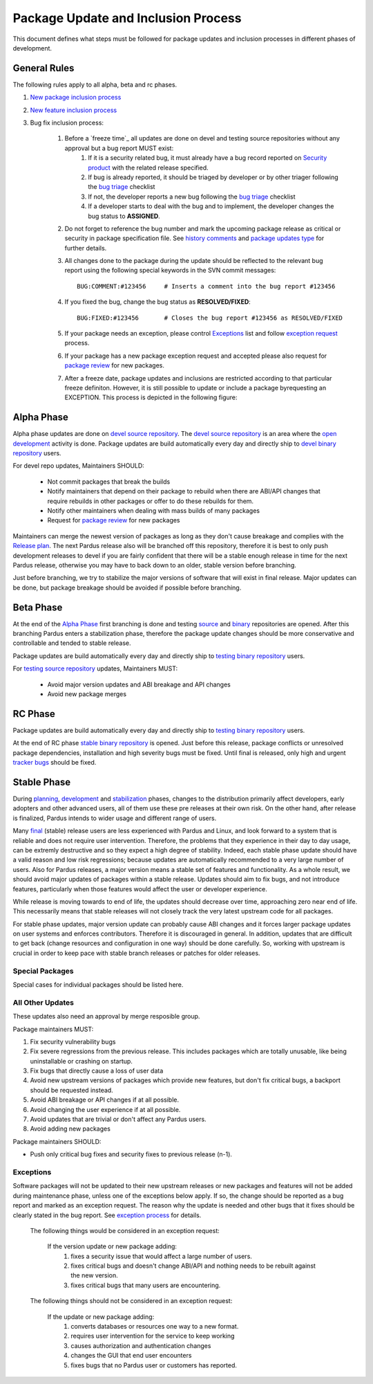 .. _package-update-process:

Package Update and Inclusion Process
~~~~~~~~~~~~~~~~~~~~~~~~~~~~~~~~~~~~

This document defines what steps must be followed for package updates and inclusion processes in different phases of development.

General Rules
=============

The following rules apply to all alpha, beta and rc phases.

#. `New package inclusion process`_
#. `New feature inclusion process`_
#. Bug fix inclusion process:

    #. Before a `freeze time`_ all updates are done on devel and testing source repositories without any approval but a bug report MUST exist:
        #. If it is a security related bug, it must already have a bug record reported on `Security product`_ with the related release specified.
        #. If bug is already reported, it should be triaged by developer or by other triager following the `bug triage`_ checklist
        #. If not, the developer reports a new bug following the `bug triage`_ checklist
        #. If a developer starts to deal with the bug and to implement, the developer changes the bug status to **ASSIGNED**.

    #. Do not forget to reference the bug number and mark the upcoming package release as critical or security in package specification file. See `history comments`_ and `package updates type`_ for further details.

    #. All changes done to the package during the update should be reflected to the relevant bug report using the following special keywords in the SVN commit messages::

        BUG:COMMENT:#123456     # Inserts a comment into the bug report #123456
    #. If you fixed the bug, change the bug status as **RESOLVED/FIXED**::

        BUG:FIXED:#123456       # Closes the bug report #123456 as RESOLVED/FIXED
    #. If your package needs an exception, please control Exceptions_ list and follow `exception request`_ process.
    #. If your package has a new package exception request and accepted please also request for `package review`_ for new packages.
    #. After a freeze date, package updates and inclusions are restricted according to that particular freeze definiton. However, it is still possible to update or include a package byrequesting an EXCEPTION. This process is depicted in the following figure:

 .. image:: images/package-updates2.png

Alpha Phase
===========

Alpha phase updates are done on `devel source repository`_. The `devel source repository`_
is an area where the `open development`_ activity is done. Package updates are
build automatically every day and directly ship to `devel binary repository`_ users.

For devel repo updates,  Maintainers SHOULD:

    * Not commit packages that break the builds
    * Notify maintainers that depend on their package to rebuild when there are ABI/API changes that require rebuilds in other packages or offer to do these rebuilds for them.
    * Notify other maintainers when dealing with mass builds of many packages
    * Request for `package review`_ for new packages

Maintainers can merge the newest version of packages as long as they don't cause breakage and complies with the `Release plan`_. The next Pardus release also will be branched off this repository, therefore it is best to only push development releases to devel if you are fairly confident that there will be a stable enough release in time for the next Pardus release, otherwise you may have to back down to an older, stable version before branching.

Just before branching, we try to stabilize the major versions of software that will exist in final release. Major updates can be done, but package breakage should be avoided if possible before branching.

Beta Phase
==========

At the end of the `Alpha Phase`_ first branching is done and testing source_ and binary_ repositories are opened. After this branching Pardus enters a stabilization phase, therefore the package update changes should be more conservative and controllable and tended to stable release.

Package updates are build automatically every day and directly ship to `testing binary repository`_ users.

For `testing source repository`_ updates, Maintainers MUST:

    * Avoid major version updates and ABI breakage and API changes
    * Avoid new package merges

RC Phase
========

Package updates are build automatically every day and directly ship to `testing binary repository`_ users.

At the end of RC phase `stable binary repository`_ is opened. Just before this release, package conflicts or unresolved package dependencies, installation and high severity bugs must be fixed. Until final is released, only high and urgent `tracker bugs`_ should be fixed.



Stable Phase
============

During planning_, development_ and stabilization_ phases, changes to the distribution primarily affect developers, early adopters and other advanced users, all of them use these pre releases at their own risk. On the other hand, after release is finalized, Pardus intends to wider usage and different range of users.

Many final_ (stable) release users are less experienced with Pardus and Linux, and look forward to a system that is reliable and does not require user intervention. Therefore, the  problems that they experience in their day to day usage, can be extremly destructive and so they expect a high degree of stability. Indeed, each stable phase update should have a valid reason and low risk regressions; because updates are automatically recommended to a very large number of users. Also for Pardus releases, a major version means a stable set of features and functionality. As a whole result, we should avoid major updates of packages within a stable release. Updates should aim to fix bugs, and not introduce features, particularly when those features would affect the user or developer experience.

While release is moving towards to end of life, the updates should decrease over time, approaching zero near end of life. This necessarily means that stable releases will not closely track the very latest upstream code for all packages.


For stable phase updates, major version update can probably cause ABI changes and it forces larger package updates on user systems and enforces contributors. Therefore it is discouraged in general. In addition, updates that are difficult to get back (change resources and configuration in one way) should be done carefully. So, working with upstream is crucial in order to keep pace with stable branch releases or patches for older releases.

Special Packages
----------------

Special cases for individual packages should be listed here.

.. Special packages should enclose and provide the most fundamental actions on a system. Those actions include:

    * desktop base environment
    * filesystems
    * graphics
    * login
    * networking / servers
    * package update base
    * minimal buildroot
    * post-install booting
    * compose live and install image

.. The security updates are also included this special package case.

.. In order to merge special packages and updates from  `devel source repository`_ to `testing source repository`_, package maintainers need an `exception request`_ and approval by merge responsible group.


All Other Updates
-----------------

These updates also need an approval by merge resposible group.

Package maintainers MUST:

#. Fix security vulnerability bugs
#. Fix severe regressions from the previous release. This includes packages which are totally unusable, like being uninstallable or crashing on startup.
#. Fix bugs that directly cause a loss of user data
#. Avoid new upstream versions of packages which provide new features, but don't fix critical bugs, a backport should be requested instead.
#. Avoid ABI breakage or API changes if at all possible.
#. Avoid changing the user experience if at all possible.
#. Avoid updates that are trivial or don't affect any Pardus users. 
#. Avoid adding new packages

Package maintainers SHOULD:

- Push only critical bug fixes and security fixes to previous release (n-1).

Exceptions
----------

Software packages will not be updated to their new upstream releases or new packages and features will not be added during maintenance phase, unless one of the exceptions below apply. If so, the change should be reported as a bug report and marked as an exception request. The reason why the update is needed and other bugs that it fixes should be clearly stated in the bug report. See `exception process`_ for details.

    The following things would be considered in an exception request:

        If the version update or new package adding:
            #. fixes a security issue that would affect a large number of users.
            #. fixes critical bugs and doesn't change ABI/API and nothing needs to be rebuilt against the new version.
            #. fixes critical bugs that many users are encountering.

    The following things should not be considered in an exception request:

        If the update or new package adding:
            #. converts databases or resources one way to a new format.
            #. requires user intervention for the service to keep working
            #. causes authorization and authentication changes
            #. changes the GUI that end user encounters
            #. fixes bugs that no Pardus user or customers has reported.


.. Stable Phase Update Process
.. ---------------------------

.. Update a package on `devel source repository`_:
.. ^^^^^^^^^^^^^^^^^^^^^^^^^^^^^^^^^^^^^^^^^^^^^^^

.. #. For each update a bug report should exist:
..    #. If its a security related bug, it has already been reported on `Security product`_ with the related release is specified.
..    #. If bug is already reported, it should be triaged by developer or by other triager following the `bug triage`_ checklist
..    #. If not, the developer should report a new bug following the `bug triage`_ checklist
..    #. If a developer starts to deal with the bug and to implement, the bug status should be changed to **ASSIGNED**.

.. #. Security and critical updates should be done in a minimally invasive approach:
    - If a patch is available for the current version, apply it
    - If a patch is not available for the current version, attempt to backport it
    - If it is impossible to backport or the backport is not safe/suitable for the current version, update to the upstream release which fixes the security/critical bug. See `Exceptions`_

.. #. Do not forget to reference the bug number and mark the upcoming package release as critical or security in package specification file. See `history comments`_ and `package updates type`_ for further details.

.. #. All changes done to the package during the update should be reflected to the relevant bug report using the following special keywords in the SVN commit messages::

..    BUG:COMMENT:#123456     # Inserts a comment into the bug report #123456
.. #. If you fixed the bug change the bug status as **RESOLVED/FIXED**::

..    BUG:FIXED:#123456       # Closes the bug report #123456 as RESOLVED/FIXED
.. #. If your package needs an exception, please control Exceptions_ list and follow `exception request`_ process.
.. #. If your package has a new package exception request and accepted please also request for `package review`_ for new packages.

.. Merging to `testing source repository`_:
.. ^^^^^^^^^^^^^^^^^^^^^^^^^^^^^^^^^^^^^^^^

.. The following workflow applies when the package maintainer decides to merge the relevant commits into the `testing source repository`_:

.. #. Give **MERGEREQUEST** keyword and CC merge responsible mail lists to the bug report
.. #. The merge responsibles review this merge request:
    #. If the merge request is not approved, bug takes the one of the `insoluable bug resolutions`_ or left for next release and status is changed to **RESOLVED/LATER**  by merge responsibles.
    #. If the merge request is approved, the bug marked with **APPROVED** keyword.
        #. The developer merge it to `testing source repository`_ and reflect it as a comment to merge bug report using the following special keyword in the SVN commit messages and give **MERGED** keyword to the bug::

            BUG:KEYWORD:<MERGED>
        #. The merge responsible, build the **MERGED** keyword binary packages on buildfarm.

.. After binary package building, testing starts:
.. ^^^^^^^^^^^^^^^^^^^^^^^^^^^^^^^^^^^^^^^^^^^^^^

.. #. Packages have security update type are tested on daily basis.
    #. After the package build, the security related bugs take the  **COMPILED** keyword.
    #. The tester group search them daily and start the `security tests`_.
    #. If there is not any problem while testing the related bugs are marked as **VERIFIED/FIXED**
    #. If not, the tester group will reopen the bug, and marks as **REOPENED**
.. #. Packages have critical update type are listed by merge responsibles once a month:
    #. The tester group start the `package tests`_
    #. If there is not any problem while testing the related bugs are marked as **VERIFIED/FIXED**
    #. If not, the tester group will reopen the bug, and marks as **REOPENED**
.. #. Technological updates are listed by merge responsibles yearly,
    #. The tester group start the `package tests`_
    #. If there is not any problem while testing the related bugs are marked as **VERIFIED/FIXED**
    #. If not, the tester group will reopen the bug, and marks as **REOPENED**

.. Testing finish and merging to `stable binary repository`_:
.. ^^^^^^^^^^^^^^^^^^^^^^^^^^^^^^^^^^^^^^^^^^^^^^^^^^^^^^^^^^

.. By merge responsibles:

.. #. After testing finish the VERIFIED/FIXED packages are searched on bugzilla.
.. #. These packages are taken to stable binary repository.
.. #. All package bugs that have taken to `stable binary repository`_ are marked as CLOSED/FIXED.

.. _open development: ../releasing/official_releases/release-process.html#open-development
.. _Package update tests: ../releasing/testing_process/package_update_tests/index.html
.. _devel source repository: ../releasing/repository_concepts/sourcecode_repository.html#devel-folder
.. _devel binary repository: ../releasing/repository_concepts/software_repository.html#devel-binary-repository
.. _Alpha Phase: ../releasing/official_releases/alpha_phase.html
.. _binary: ../releasing/repository_concepts/software_repository.html#testing-binary-repository
.. _source: ../releasing/repository_concepts/sourcecode_repository.html#testing-folder
.. _testing binary repository: ../releasing/repository_concepts/software_repository.html#testing-binary-repository
.. _stable binary repository: ../releasing/repository_concepts/software_repository.html#stable-binary-repository
.. _tracker bugs:  ../bugtracking/tracker_bug_process.html
.. _package review: ../packaging/package-review-process.html
.. _Release plan: ../releasing/official_releases/planning_phase.html
.. _planning: ../releasing/official_releases/planning_phase.html
.. _development: ../releasing/official_releases/alpha_phase.html
.. _stabilization: ../releasing/official_releases/beta_phase.html
.. _final: ../releasing/official_releases/final_phase.html
.. _bug triage: ../bugtracking/howto_bug_triage.html#check-list-for-bugs-have-new-status
.. _history comments: ../packaging/packaging_guidelines.html#history-comments
.. _package updates type: ../packaging/howto_create_pisi_packages.html#different-pspec-xml-file-tags
.. _testing source repository: ../releasing/repository_concepts/sourcecode_repository.html#testing-folder
.. _insoluable bug resolutions: ../bugtracking/bug_cycle.html
.. _security tests: ../releasing/testing_process/package_update_tests/security_tests.html
.. _package tests: ../releasing/testing_process/package_update_tests/package_update_tests.html
.. _exception request: ../releasing/freezes/freeze_exception_process.html
.. _exception process: ../releasing/freezes/freeze_exception_process.html
.. _Security product: http://bugs.pardus.org.tr/enter_bug.cgi?product=G%C3%BCvenlik%20%2F%20Security
.. _Shipping release test process: ../releasing/testing_process/shipping_release_test_process.html
.. _New package inclusion process: ../newfeature/new_package_requests.html#creating-a-new-package-and-merging-it-to-pardus-repositories
.. _New feature inclusion process: ../newfeature/newfeature_requests.html#how-my-new-feature-request-is-accepted
.. _Bug fix inclusion process: ../packaging/package_update_process.html#update*a-package-on-`devel-source-repository`_:
.. _beta freeze time: ../releasing/freezes/beta_freeze
